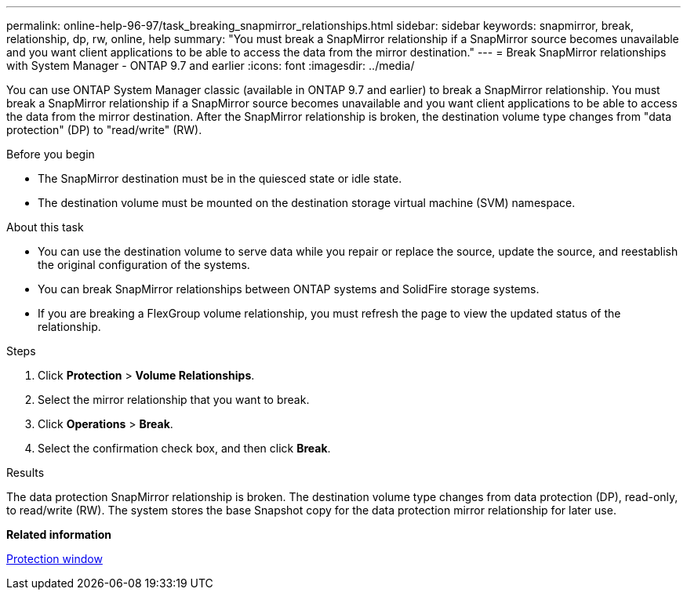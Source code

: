 ---
permalink: online-help-96-97/task_breaking_snapmirror_relationships.html
sidebar: sidebar
keywords: snapmirror, break, relationship, dp, rw, online, help
summary: "You must break a SnapMirror relationship if a SnapMirror source becomes unavailable and you want client applications to be able to access the data from the mirror destination."
---
= Break SnapMirror relationships with System Manager - ONTAP 9.7 and earlier
:icons: font
:imagesdir: ../media/

[.lead]
You can use ONTAP System Manager classic (available in ONTAP 9.7 and earlier) to break a SnapMirror relationship. You must break a SnapMirror relationship if a SnapMirror source becomes unavailable and you want client applications to be able to access the data from the mirror destination. After the SnapMirror relationship is broken, the destination volume type changes from "data protection" (DP) to "read/write" (RW).

.Before you begin

* The SnapMirror destination must be in the quiesced state or idle state.
* The destination volume must be mounted on the destination storage virtual machine (SVM) namespace.

.About this task

* You can use the destination volume to serve data while you repair or replace the source, update the source, and reestablish the original configuration of the systems.
* You can break SnapMirror relationships between ONTAP systems and SolidFire storage systems.
* If you are breaking a FlexGroup volume relationship, you must refresh the page to view the updated status of the relationship.

.Steps

. Click *Protection* > *Volume Relationships*.
. Select the mirror relationship that you want to break.
. Click *Operations* > *Break*.
. Select the confirmation check box, and then click *Break*.

.Results

The data protection SnapMirror relationship is broken. The destination volume type changes from data protection (DP), read-only, to read/write (RW). The system stores the base Snapshot copy for the data protection mirror relationship for later use.

*Related information*

xref:reference_protection_window.adoc[Protection window]
